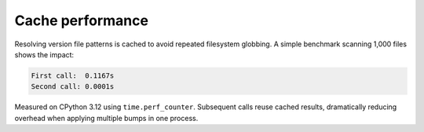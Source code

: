 Cache performance
=================

Resolving version file patterns is cached to avoid repeated filesystem
globbing. A simple benchmark scanning 1,000 files shows the impact:

.. code-block:: text

    First call:  0.1167s
    Second call: 0.0001s

Measured on CPython 3.12 using ``time.perf_counter``. Subsequent calls reuse
cached results, dramatically reducing overhead when applying multiple bumps in
one process.

